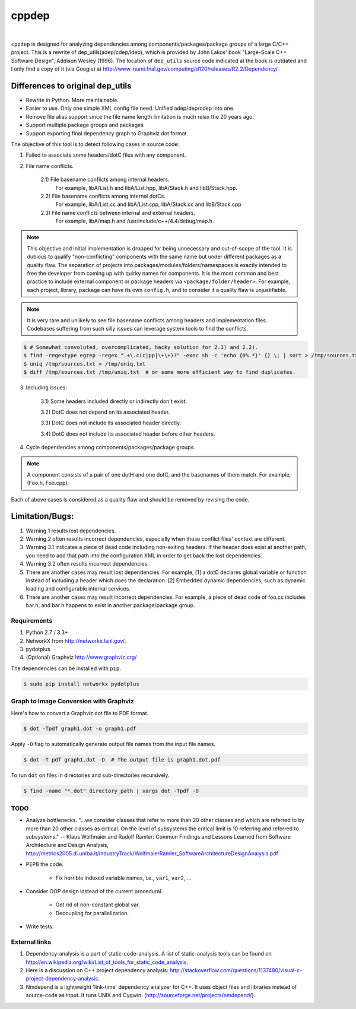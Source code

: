 ######
cppdep
######

.. image:: https://travis-ci.org/rakhimov/cppdep.svg?branch=master
    :target: https://travis-ci.org/rakhimov/cppdep
.. image:: https://ci.appveyor.com/api/projects/status/1ff39sfjp7ija3j8/branch/master?svg=true
    :target: https://ci.appveyor.com/project/rakhimov/cppdep/branch/master
    :alt: 'Build status'
.. image:: https://codecov.io/gh/rakhimov/cppdep/branch/master/graph/badge.svg
  :target: https://codecov.io/gh/rakhimov/cppdep
.. image:: https://landscape.io/github/rakhimov/cppdep/master/landscape.svg?style=flat
   :target: https://landscape.io/github/rakhimov/cppdep/master
   :alt: Code Health
.. image:: https://badge.fury.io/py/cppdep.svg
    :target: https://badge.fury.io/py/cppdep

|

``cppdep`` is designed for analyzing dependencies
among components/packages/package groups of a large C/C++ project.
This is a rewrite of dep_utils(adep/cdep/ldep),
which is provided by John Lakos' book "Large-Scale C++ Software Design", Addison Wesley (1996).
The location of ``dep_utils`` source code indicated at the book
is outdated and I only find a copy of it (via Google) at http://www-numi.fnal.gov/computing/d120/releases/R2.2/Dependency/.


Differences to original dep_utils
=================================

- Rewrite in Python. More maintainable.
- Easier to use. Only one simple XML config file need.
  Unified adep/dep/cdep into one.
- Remove file alias support
  since the file name length limitation is much relax the 20 years ago.
- Support multiple package groups and packages
- Support exporting final dependency graph to Graphviz dot format.

The objective of this tool is to detect following cases in source code:

1) Failed to associate some headers/dotC files with any component.

2) File name conflicts.

    2.1) File basename conflicts among internal headers.
         For example, libA/List.h and libA/List.hpp, libA/Stack.h and libB/Stack.hpp.

    2.2) File basename conflicts among internal dotCs.
         For example, libA/List.cc and libA/List.cpp, libA/Stack.cc and libB/Stack.cpp

    2.3) File name conflicts between internal and external headers.
         For example, libA/map.h and /usr/include/c++/4.4/debug/map.h.

.. note:: This objective and initial implementation is dropped
          for being unnecessary and out-of-scope of the tool.
          It is dubious to qualify "non-conflicting" components
          with the same name but under different packages
          as a quality flaw.
          The separation of projects into packages/modules/folders/namespaces
          is exactly intended to free the developer
          from coming up with quirky names for components.
          It is the most common and best practice to include
          external component or package headers via ``<package/folder/header>``.
          For example, each project, library, package can have its own ``config.h``,
          and to consider it a quality flaw is unjustifiable.

.. note:: It is very rare and unlikely to see file basename conflicts among
          headers and implementation files.
          Codebases suffering from such silly issues
          can leverage system tools to find the conflicts.


.. code-block:: bash

    $ # Somewhat convoluted, overcomplicated, hacky solution for 2.1) and 2.2).
    $ find -regextype egrep -regex ".+\.c(c|pp|\+\+)?" -exec sh -c 'echo {0%.*}' {} \; | sort > /tmp/sources.txt
    $ uniq /tmp/sources.txt > /tmp/uniq.txt
    $ diff /tmp/sources.txt /tmp/uniq.txt  # or some more efficient way to find duplicates.


3) Including issues:

    3.1) Some headers included directly or indirectly don't exist.

    3.2) DotC does not depend on its associated header.

    3.3) DotC does not include its associated header directly.

    3.4) DotC does not include its associated header before other headers.

4) Cycle dependencies among components/packages/package groups.

.. note:: A component consists of a pair of one dotH and one dotC,
          and the basenames of them match. For example, (Foo.h, Foo.cpp).

Each of above cases is considered as a quality flaw
and should be removed by revising the code.


Limitation/Bugs:
================

1) Warning 1 results lost dependencies.
2) Warning 2 often results incorrect dependencies,
   especially when those conflict files' context are different.
3) Warning 3.1 indicates a piece of dead code including non-exiting headers.
   If the header does exist at another path,
   you need to add that path into the configuration XML
   in order to get back the lost dependencies.
4) Warning 3.2 often results incorrect dependencies.
5) There are another cases may result lost dependencies.
   For example, [1] a dotC declares global variable or function
   instead of including a header which does the declaration.
   [2] Embedded dynamic dependencies,
   such as dynamic loading and configurable internal services.
6) There are another cases may result incorrect dependencies.
   For example, a piece of dead code of foo.cc includes bar.h,
   and bar.h happens to exist in another package/package group.


************
Requirements
************

#. Python 2.7 / 3.3+
#. NetworkX from http://networkx.lanl.gov/.
#. pydotplus
#. (Optional) Graphviz http://www.graphviz.org/

The dependencies can be installed with ``pip``.

.. code-block:: bash

    $ sudo pip install networkx pydotplus


***************************************
Graph to Image Conversion with Graphviz
***************************************

Here's how to convert a Graphviz dot file to PDF format.

.. code-block:: bash

    $ dot -Tpdf graph1.dot -o graph1.pdf

Apply ``-O`` flag to automatically generate output file names from the input file names.

.. code-block::

    $ dot -T pdf graph1.dot -O  # The output file is graph1.dot.pdf

To run ``dot`` on files in directories and sub-directories recursively.

.. code-block::

    $ find -name "*.dot" directory_path | xargs dot -Tpdf -O


****
TODO
****

- Analyze bottlenecks. "...we consider classes that refer to more than 20 other classes and which are referred to by more than 20 other classes as critical. On the level of subsystems the critical limit is 10 referring and referred to subsystems." -- Klaus Wolfmaier and Rudolf Ramler: Common Findings and Lessons Learned from Software Architecture and Design Analysis, http://metrics2005.di.uniba.it/IndustryTrack/WolfmaierRamler_SoftwareArchitectureDesignAnalysis.pdf

- PEP8 the code.

    * Fix horrible indexed variable names, i.e., ``var1``, ``var2``, ...

- Consider OOP design instead of the current procedural.

    * Get rid of non-constant global var.
    * Decoupling for parallelization.

- Write tests.


**************
External links
**************

1) Dependency-analysis is a part of static-code-analysis.
   A list of static-analysis tools can be found on http://en.wikipedia.org/wiki/List_of_tools_for_static_code_analysis.

2) Here is a discussion on C++ project dependency analysis: http://stackoverflow.com/questions/1137480/visual-c-project-dependency-analysis.

3) Nmdepend is a lightweight 'link-time' dependency analyzer for C++. It uses object files and libraries instead of source-code as input. It runs UNIX and Cygwin. (http://sourceforge.net/projects/nmdepend/).
